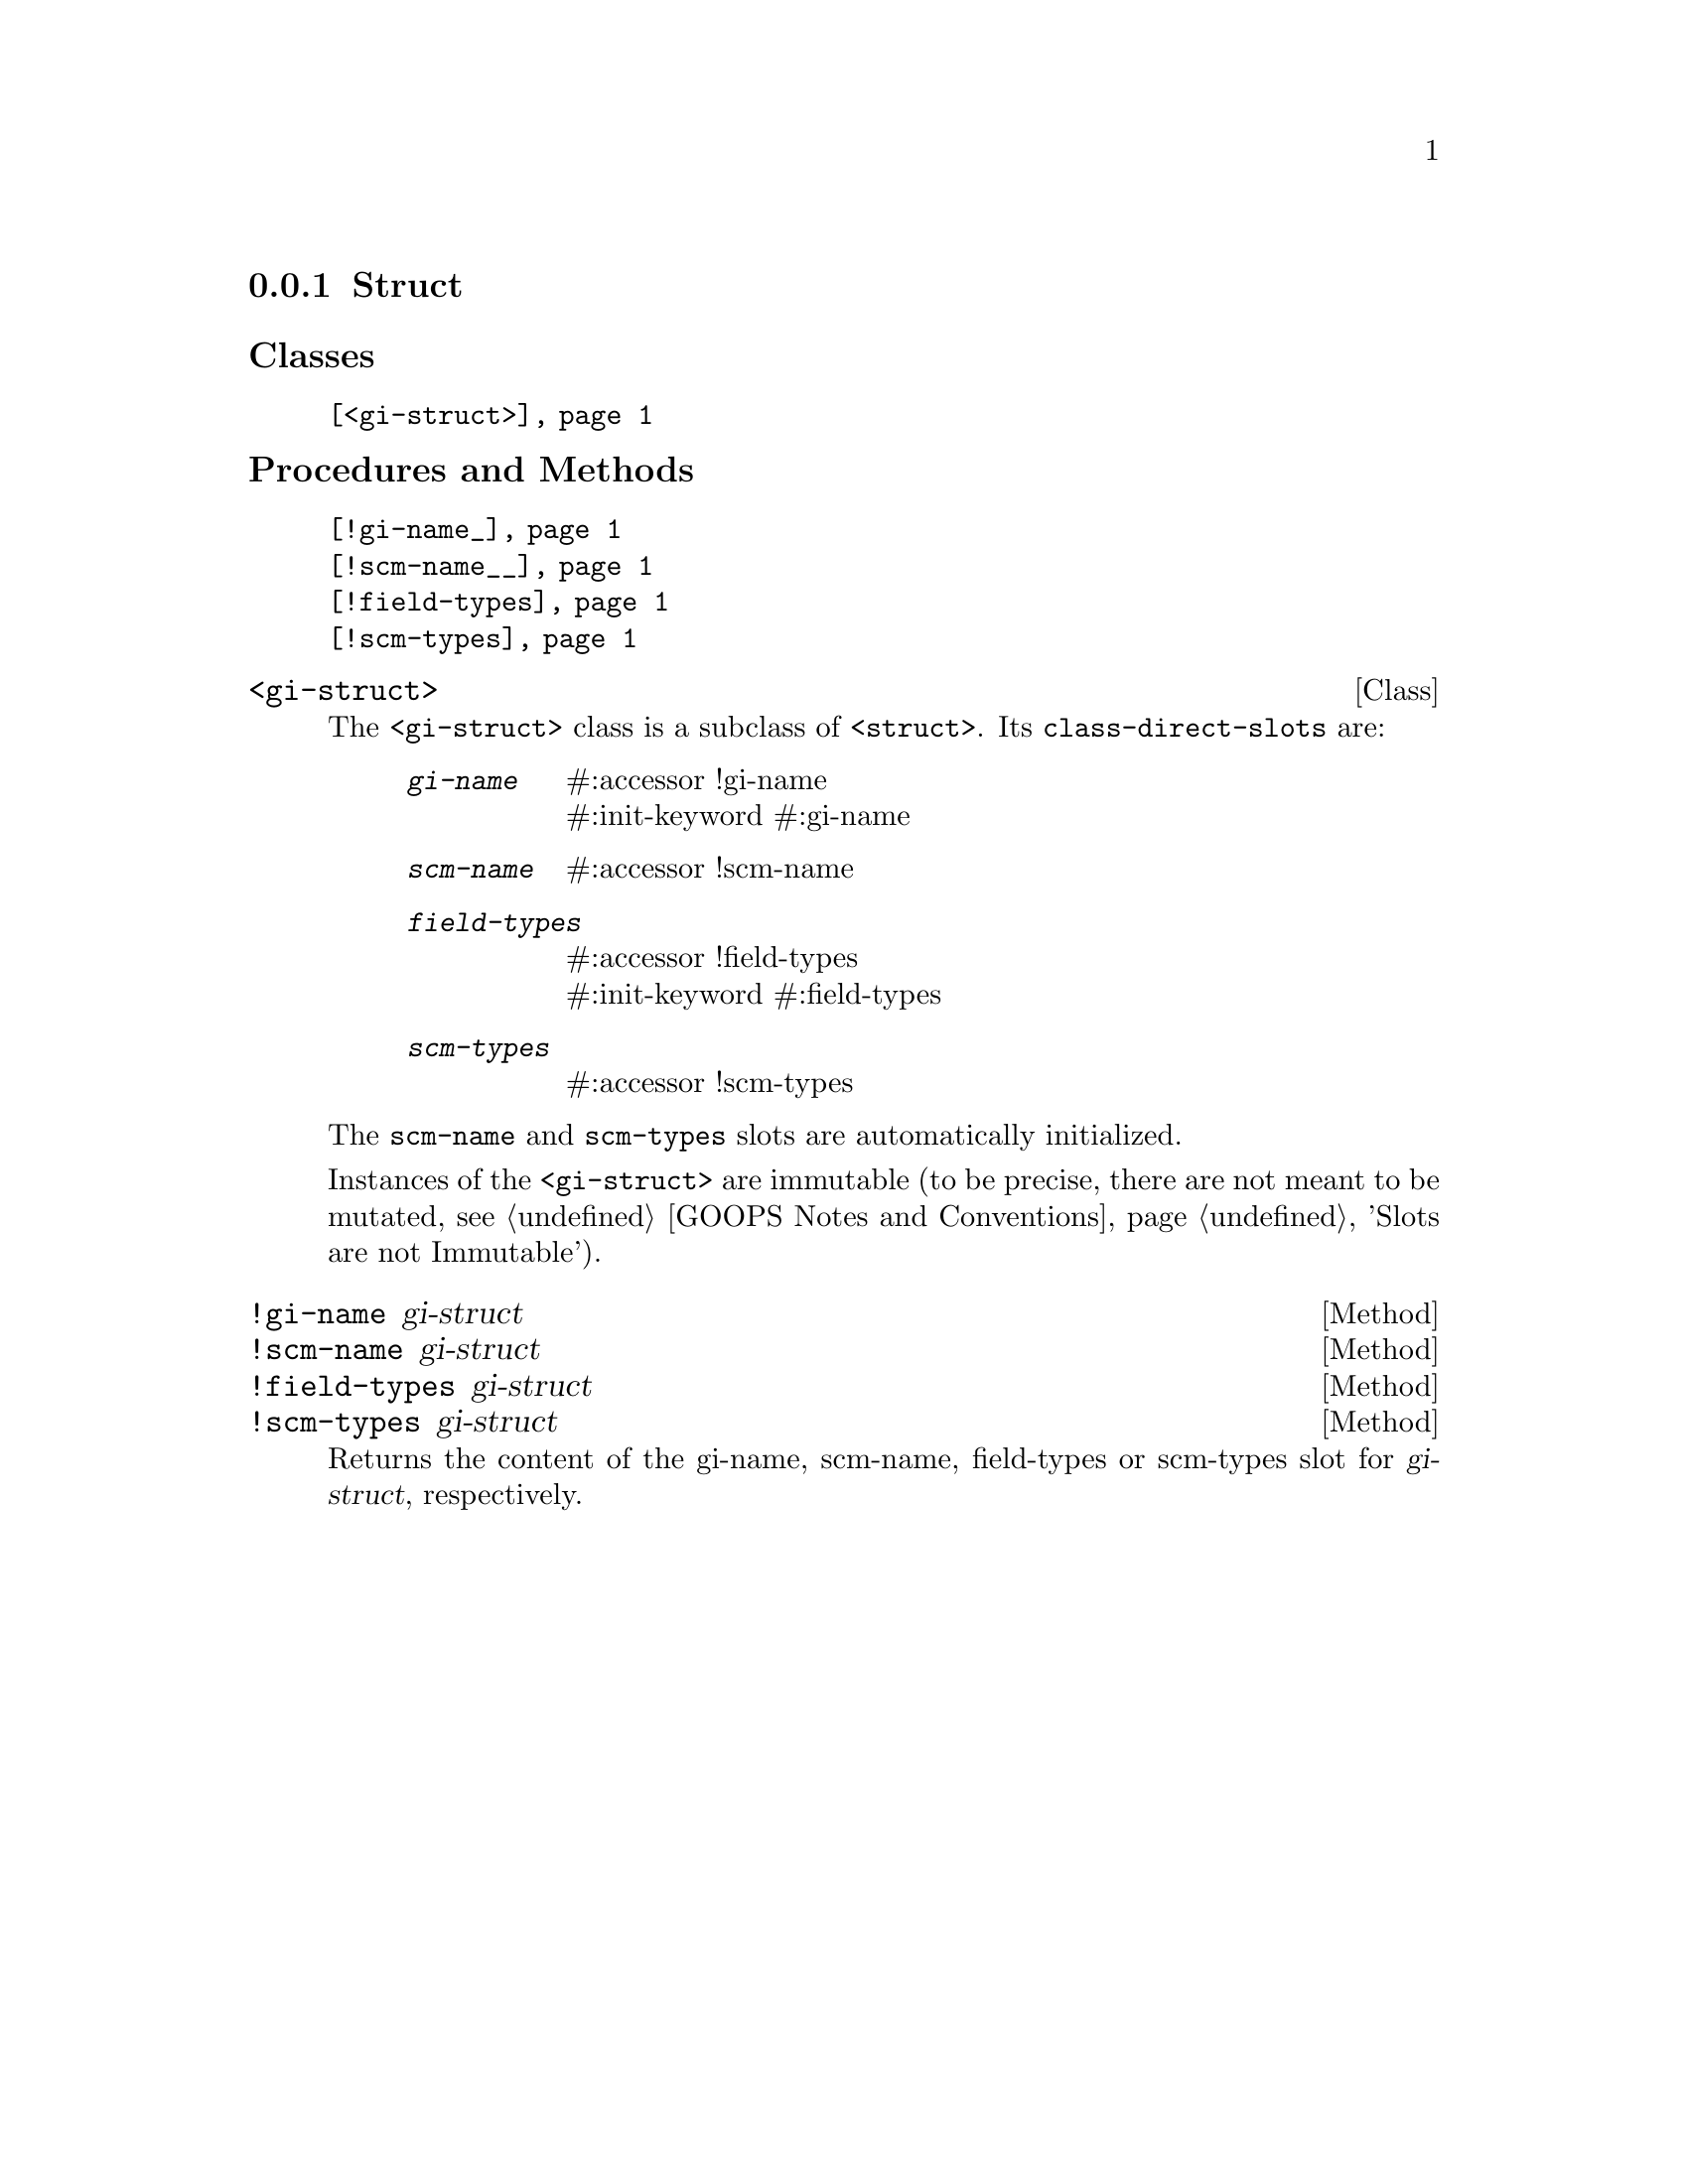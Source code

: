 @c -*-texinfo-*-
@c This is part of the GNU G-Golf Reference Manual.
@c Copyright (C) 2019 Free Software Foundation, Inc.
@c See the file g-golf.texi for copying conditions.


@node Struct
@subsection Struct

@subheading Classes

@indentedblock
@table @code
@item @ref{<gi-struct>}
@end table
@end indentedblock

@subheading Procedures and Methods

@indentedblock
@table @code
@item @ref{!gi-name_}
@item @ref{!scm-name__}
@item @ref{!field-types}
@item @ref{!scm-types}
@end table
@end indentedblock


@anchor{<gi-struct>}
@deftp Class <gi-struct>

The @code{<gi-struct>} class is a subclass of @code{<struct>}.  Its
@code{class-direct-slots} are:

@indentedblock
@table @code
@item @emph{gi-name}
#:accessor !gi-name @*
#:init-keyword #:gi-name

@item @emph{scm-name}
#:accessor !scm-name

@item @emph{field-types}
#:accessor !field-types @*
#:init-keyword #:field-types

@item @emph{scm-types}
#:accessor !scm-types
@end table
@end indentedblock

The @code{scm-name} and @code{scm-types} slots are automatically
initialized.

Instances of the @code{<gi-struct>} are immutable (to be precise, there
are not meant to be mutated, see @ref{GOOPS Notes and Conventions},
'Slots are not Immutable').
@end deftp


@anchor{!gi-name_}
@anchor{!scm-name__}
@anchor{!field-types}
@anchor{!scm-types}
@deffn Method !gi-name gi-struct
@deffnx Method !scm-name gi-struct
@deffnx Method !field-types gi-struct
@deffnx Method !scm-types gi-struct

Returns the content of the gi-name, scm-name, field-types or scm-types
slot for @var{gi-struct}, respectively.
@end deffn
